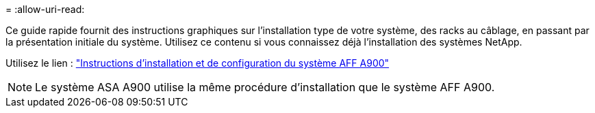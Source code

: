 = 
:allow-uri-read: 


Ce guide rapide fournit des instructions graphiques sur l'installation type de votre système, des racks au câblage, en passant par la présentation initiale du système. Utilisez ce contenu si vous connaissez déjà l'installation des systèmes NetApp.

Utilisez le lien : link:../media/PDF/December_2022_Rev-2_AFFA900_ISI.pdf["Instructions d'installation et de configuration du système AFF A900"^]


NOTE: Le système ASA A900 utilise la même procédure d'installation que le système AFF A900.
